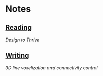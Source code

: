* Notes
  :PROPERTIES:
  :VISIBILITY: all
  :END:

** [[./reading.org][Reading]]

[[reading.org#Design to Thrive][Design to Thrive]]

** [[./writing.org][Writing]]

[[reading.org#3D line voxelization and connectivity control][3D line voxelization and connectivity control]]
